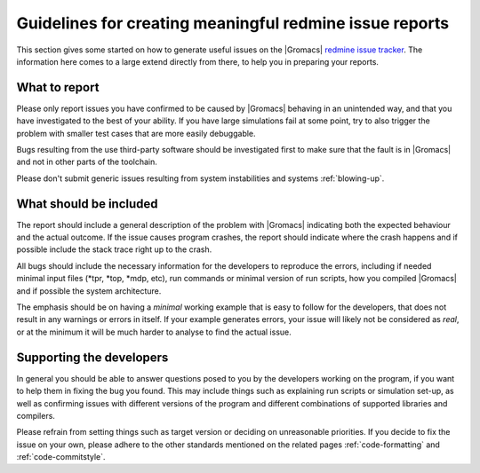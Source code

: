 Guidelines for creating meaningful redmine issue reports
========================================================
This section gives some started on how to generate useful issues on the
|Gromacs| `redmine issue tracker`_. The information here comes to a large extend
directly from there, to help you in preparing your reports.

.. _redmine issue tracker: https://redmine.gromacs.org

What to report
^^^^^^^^^^^^^^
Please only report issues you have confirmed to be caused by |Gromacs| behaving in an
unintended way, and that you have investigated to the best of your ability. If you have
large simulations fail at some point, try to also trigger the problem with smaller test
cases that are more easily debuggable.

Bugs resulting from the use third-party software should be investigated first to make sure
that the fault is in |Gromacs| and not in other parts of the toolchain.

Please don't submit generic issues resulting from system instabilities and systems :ref:`blowing-up`.

What should be included
^^^^^^^^^^^^^^^^^^^^^^^
The report should include a general description of the problem with |Gromacs| indicating 
both the expected behaviour and the actual outcome. If the issue causes program
crashes, the report should indicate where the crash happens and if possible
include the stack trace right up to the crash. 


All bugs should include the necessary information for the developers to reproduce the errors, 
including if needed minimal input files (\*tpr, \*top, \*mdp, etc),
run commands or minimal version of run scripts, how you compiled |Gromacs| and if possible the system architecture.


The emphasis should be on having a *minimal* working example that is easy to follow for the developers, that 
does not result in any warnings or errors in itself. If your example generates errors, your issue will likely
not be considered as *real*, or at the minimum it will be much harder to analyse to find the actual issue.


Supporting the developers
^^^^^^^^^^^^^^^^^^^^^^^^^
In general you should be able to answer questions posed to you by the developers
working on the program, if you want to help them in fixing the bug you found. This may
include things such as explaining run scripts or simulation set-up, as well as 
confirming issues with different versions of the program and different combinations
of supported libraries and compilers. 


Please refrain from setting things such as target version or deciding on unreasonable priorities. If you decide
to fix the issue on your own, please adhere to the other standards mentioned on the related pages
:ref:`code-formatting` and :ref:`code-commitstyle`.

.. Text below is stolen from the old Gromacs web page

.. Before opening a new issue, take a minute and make it easy for everybody else (in particular the developers!) to help you - that way you are much more likely to get a solution to your problem.

.. 1. Isolate the problem as far as possible. If you submit a huge tpr file that sometimes fails after a million steps, it is pretty much guaranteed that nobody is going to debug it.

.. 2. Upload a single small example of how a simulation (or some other GROMACS program) crashes. This should ideally be a single (small) conf.gro file, topol.top, and grompp.mdp. Make sure that your input files are processed without warnings for the GROMACS version you are submitting a bug report for, and don't rely on some large external force field or long script. In most cases these additional files and warnings are of course completely unrelated to the problem, but particularly in that case you are helping others a lot by not having to take them into account.

.. 3. Provide a very concise report of exactly what commands you used (so it can be reproduced), what behavour you expected, and what you got.

.. 4. Please don't set a target version unless you are the person working on the bug.

.. 5. If you set the priority to "high" as a user, we assume this means you will also prioritize it yourself and provide close to instant feedback and/or help with testing. If you are a developer, setting the priority to "high" means you are working on fixing this bug yourself. In other words: Please do not set the priority to "high" just to get somebody else to fix it faster.

.. At some point it might be necessary to have more files (including those large scripts) to debug the problem, but you are much more likely to get help if developers do not have to search for files in several different places, read up on a number of threads on the mailing list, follow a long discussion about what you want to do, and then decipher scripts to understand what happened.
